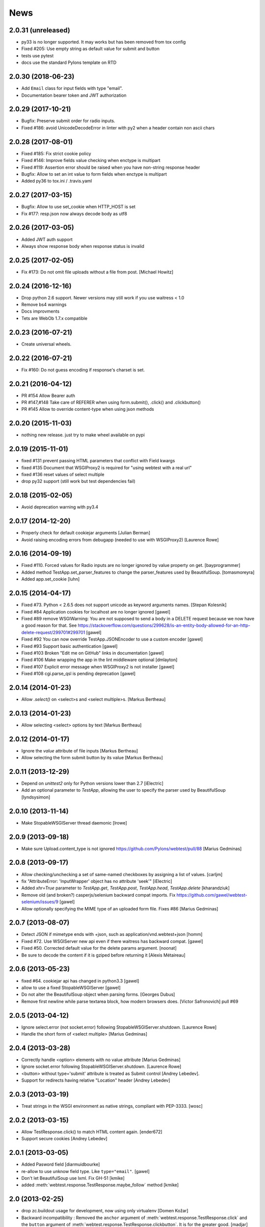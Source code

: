News
====

2.0.31 (unreleased)
-------------------

- py33 is no longer supported. It may works but has been removed from tox config

- Fixed #205: Use empty string as default value for submit and button

- tests use pytest

- docs use the standard Pylons template on RTD


2.0.30 (2018-06-23)
-------------------

- Add ``Email`` class for input fields with type "email".

- Documentation bearer token and JWT authorization


2.0.29 (2017-10-21)
-------------------

- Bugfix: Preserve submit order for radio inputs.

- Fixed #186: avoid UnicodeDecodeError in linter with py2 when a header contain
  non ascii chars


2.0.28 (2017-08-01)
-------------------

- Fixed #185: Fix strict cookie policy

- Fixed #146: Improve fields value checking when enctype is multipart

- Fixed #119: Assertion error should be raised when you have non-string
  response header

- Bugfix: Allow to set an int value to form fields when enctype is multipart

- Added py36 to tox.ini / .travis.yaml


2.0.27 (2017-03-15)
-------------------

- Bugfix: Allow to use set_cookie when HTTP_HOST is set

- Fix #177: resp.json now always decode body as utf8


2.0.26 (2017-03-05)
-------------------

- Added JWT auth support

- Always show response body when response status is invalid


2.0.25 (2017-02-05)
-------------------

- Fix #173: Do not omit file uploads without a file from post.
  [Michael Howitz]


2.0.24 (2016-12-16)
-------------------

- Drop python 2.6 support. Newer versions may still work if you use waitress < 1.0

- Remove bs4 warnings

- Docs improvments

- Tets are WebOb 1.7.x compatible


2.0.23 (2016-07-21)
-------------------

- Create universal wheels.


2.0.22 (2016-07-21)
-------------------

-  Fix #160: Do not guess encoding if response's charset is set.

2.0.21 (2016-04-12)
-------------------

- PR #154 Allow Bearer auth

- PR #147,#148 Take care of REFERER when using form.submit(), .click() and
  .clickbutton()

- PR #145 Allow to override content-type when using json methods

2.0.20 (2015-11-03)
-------------------

- nothing new release. just try to make wheel available on pypi


2.0.19 (2015-11-01)
-------------------

- fixed #131 prevent passing HTML parameters that conflict with Field kwargs

- fixed #135 Document that WSGIProxy2 is required for "using webtest with a real url"

- fixed #136 reset values of select multiple

- drop py32 support (still work but test dependencies fail)

2.0.18 (2015-02-05)
-------------------

- Avoid deprecation warning with py3.4


2.0.17 (2014-12-20)
-------------------

- Properly check for default cookiejar arguments
  [Julian Berman]

- Avoid raising encoding errors from debugapp (needed to use with WSGIProxy2)
  [Laurence Rowe]


2.0.16 (2014-09-19)
-------------------

- Fixed #110. Forced values for Radio inputs are no longer ignored by value
  property on get.
  [bayprogrammer]

- Added method TestApp.set_parser_features to change the parser_features used
  by BeautifulSoup.
  [tomasmoreyra]

- Added app.set_cookie
  [luhn]


2.0.15 (2014-04-17)
-------------------

- Fixed #73. Python < 2.6.5 does not support unicode as keyword arguments names.
  [Stepan Kolesnik]

- Fixed #84 Application cookies for localhost are no longer ignored
  [gawel]

- Fixed #89 remove WSGIWarning: You are not supposed to send a body in a DELETE
  request because we now have a good reason for that. See
  https://stackoverflow.com/questions/299628/is-an-entity-body-allowed-for-an-http-delete-request/299701#299701
  [gawel]

- Fixed #92 You can now override TestApp.JSONEncoder to use a custom encoder
  [gawel]

- Fixed #93 Support basic authentication
  [gawel]

- Fixed #103 Broken "Edit me on GitHub" links in documentation
  [gawel]

- Fixed #106 Make wrapping the app in the lint middleware optional
  [dmlayton]

- Fixed #107 Explicit error message when WSGIProxy2 is not installer
  [gawel]

- Fixed #108 cgi.parse_qsl is pending deprecation
  [gawel]

2.0.14 (2014-01-23)
-------------------

- Allow `.select()` on <select>s and <select multiple>s.
  [Markus Bertheau]


2.0.13 (2014-01-23)
-------------------

- Allow selecting <select> options by text
  [Markus Bertheau]


2.0.12 (2014-01-17)
-------------------

- Ignore the `value` attribute of file inputs
  [Markus Bertheau]

- Allow selecting the form submit button by its value
  [Markus Bertheau]


2.0.11 (2013-12-29)
-------------------

- Depend on `unittest2` only for Python versions lower than 2.7
  [iElectric]

- Add an optional parameter to `TestApp`, allowing the user to specify the
  parser used by BeautifulSoup
  [lyndsysimon]


2.0.10 (2013-11-14)
-------------------

- Make StopableWSGIServer thread daemonic
  [lrowe]


2.0.9 (2013-09-18)
------------------

- Make sure Upload.content_type is not ignored
  https://github.com/Pylons/webtest/pull/88
  [Marius Gedminas]


2.0.8 (2013-09-17)
------------------

- Allow checking/unchecking a set of same-named checkboxes by assigning a list of values.
  [carljm]

- fix "AttributeError: 'InputWrapper' object has no attribute 'seek'"
  [iElectric]

- Added `xhr=True` parameter to `TestApp.get`, `TestApp.post`, `TestApp.head`, `TestApp.delete`
  [kharandziuk]

- Remove old (and broken?) casperjs/selenium backward compat imports. Fix
  https://github.com/gawel/webtest-selenium/issues/9
  [gawel]

- Allow optionally specifying the MIME type of an uploaded form file. Fixes #86
  [Marius Gedminas]


2.0.7 (2013-08-07)
------------------

- Detect JSON if mimetype ends with +json, such as application/vnd.webtest+json
  [homm]

- Fixed #72. Use WSGIServer new api even if there waitress has backward compat.
  [gawel]

- Fixed #50. Corrected default value for the delete params argument.
  [noonat]

- Be sure to decode the content if it is gziped before returning it
  [Alexis Métaireau]


2.0.6 (2013-05-23)
------------------

- fixed #64. cookiejar api has changed in python3.3 [gawel]

- allow to use a fixed StopableWSGIServer [gawel]

- Do not alter the BeautifulSoup object when parsing forms. [Georges
  Dubus]

- Remove first newline while parse textarea block, how modern browsers does.
  [Victor Safronovich] pull #69


2.0.5 (2013-04-12)
------------------

* Ignore select.error (not socket.error) following
  StopableWSGIServer.shutdown. [Laurence Rowe]

* Handle the short form of <select multiple> [Marius Gedminas]


2.0.4 (2013-03-28)
------------------

* Correctly handle <option> elements with no value attribute
  [Marius Gedminas]

* Ignore socket.error following StopableWSGIServer.shutdown. [Laurence Rowe]

* <button> without type='submit' attribute is treated as Submit
  control [Andrey Lebedev].

* Support for redirects having relative "Location" header [Andrey Lebedev]


2.0.3 (2013-03-19)
------------------

* Treat strings in the WSGI environment as native strings, compliant with
  PEP-3333. [wosc]


2.0.2 (2013-03-15)
------------------

* Allow TestResponse.click() to match HTML content again. [ender672]

* Support secure cookies [Andrey Lebedev]

2.0.1 (2013-03-05)
------------------

* Added Pasword field [diarmuidbourke]

* re-allow to use unknow field type. Like ``type="email"``. [gawel]

* Don't let BeautifulSoup use lxml. Fix GH-51 [kmike]

* added :meth:`webtest.response.TestResponse.maybe_follow` method [kmike]

2.0 (2013-02-25)
----------------

* drop zc.buildout usage for development, now using only virtualenv
  [Domen Kožar]

* Backward incompatibility : Removed the ``anchor`` argument of
  :meth:`webtest.response.TestResponse.click` and the ``button`` argument of
  :meth:`webtest.response.TestResponse.clickbutton`. It is for the greater good.
  [madjar]

* Rewrote API documentation [Domen Kožar]

* Added `wsgiproxy` support to do HTTP request to an URL [gawel]

* Use BeautifulSoup4 to parse forms [gawel]

* Added `webtest.app.TestApp.patch_json` [gawel]

* Implement `webtest.app.TestApp.cookiejar` support and kindof keep
  `webtest.app.TestApp.cookies` functionality.  `webtest.app.TestApp.cookies`
  should be treated as read-only.
  [Domen Kožar]

* Split Selenium integration into separate package webtest-selenium
  [gawel]

* Split casperjs integration into separate package webtest-casperjs
  [gawel]

* Test coverage improvements [harobed, cdevienne, arthru, Domen Kožar, gawel]

* Fully implement decoding of HTML entities

* Fix tox configuration

1.4.2
-----

* fix tests error due to CLRF in a tarball

1.4.1
-----

* add travis-ci

* migrate repository to https://github.com/Pylons/webtest

* Fix a typo in apps.py: selectedIndicies

* Preserve field order during parsing (support for deform and such)

* allow equals sign in the cookie by spliting name-value-string pairs on
  the first '=' sign as per
  https://tools.ietf.org/html/rfc6265#section-5.2

* fix an error when you use AssertionError(response) with unicode chars in
  response

1.4.0
-----

* added webtest.ext - allow to use casperjs

1.3.6
------

* fix `#42 <https://bitbucket.org/ianb/webtest/issues/42>`_ Check uppercase
  method.

* fix `#36 <https://bitbucket.org/ianb/webtest/issues/36>`_ Radio can use forced
  value.

* fix `#24 <https://bitbucket.org/ianb/webtest/issues/24>`_ Include test
  fixtures.

* fix bug when trying to print a response which contain some unicode chars

1.3.5
------

* fix `#39 <https://bitbucket.org/ianb/webtest/issues/39>`_ Add PATCH to
  acceptable methods.


1.3.4
-----

* fix `#33 <https://bitbucket.org/ianb/webtest/issues/33>`_ Remove
  CaptureStdout. Do nothing and break pdb

* use OrderedDict to store fields in form. See
  `#31 <https://bitbucket.org/ianb/webtest/issues/31>`_

* fix `#38 <https://bitbucket.org/ianb/webtest/issues/38>`_ Allow to post falsey
  values.

* fix `#37 <https://bitbucket.org/ianb/webtest/issues/37>`_ Allow
  Content-Length: 0 without Content-Type

* `fix #30 <https://bitbucket.org/ianb/webtest/issues/30>`_ bad link to pyquery
  documentation

* Never catch NameError during iteration

1.3.3
-----

* added ``post_json``, ``put_json``, ``delete_json``

* fix `#25 <https://bitbucket.org/ianb/webtest/issues/25>`_ params dictionary of
  webtest.AppTest.post() does not support unicode values

1.3.2
-----

* improve showbrowser. fixed `#23 <https://bitbucket.org/ianb/webtest/issues/23>`_

* print_stderr fail with unicode string on python2

1.3.1
-----

* Added .option() `#20 <https://bitbucket.org/ianb/webtest/issues/20>`_

* Fix #21

* Full python3 compat

1.3
---

* Moved TestApp to app.py

* Added selenium testing framework. See :mod:`~webtest.sel` module.


1.2.4
------

* Accept lists for ``app.post(url, params=[...])``

* Allow to use url that starts with the SCRIPT_NAME found in extra_environ

* Fix `#16 <https://bitbucket.org/ianb/webtest/issues/16>`_  Default
  content-type is now correctly set to `application/octet-stream`

* Fix `#14 and #18 <https://bitbucket.org/ianb/webtest/issues/18>`_ Allow to use
  `.delete(params={})`

* Fix `#12 <https://bitbucket.org/ianb/webtest/issues/12>`_ 


1.2.3
-----

* Fix `#10
  <https://bitbucket.org/ianb/webtest/issues/10/testapprequest-method-overwrites-specifics-with-testapp-scoped>`_,
  now `TestApp.extra_environ` doesn't take precedence over a WSGI
  environment passed in through the request.

* Removed stray print

1.2.2
-----

* Revert change to cookies that would add ``"`` around cookie values.

* Added property :meth:`webtest.Response.pyquery` which returns a
  `PyQuery <https://pypi.org/project/pyquery/>`_ object.

* Set base_url on ``resp.lxml``

* Include tests and docs in tarball.

* Fix sending in webob.Request (or webtest.TestRequest) objects.

* Fix handling forms with file uploads, when no file is selected.

* Added ``extra_environ`` argument to :meth:`webtest.TestResponse.click`.

* Fixed/added wildcard statuses, like ``status="4*"``

* Fix file upload fields in forms: allow upload field to be empty.

* Added support for single-quoted html attributes.

* `TestResponse` now has unicode support. It is turned on by default
  for all responses with charset information. **This is backward
  incompatible change** if you rely (e.g. in doctests) on parsed
  form fields or responses returned by `json` and `lxml` methods
  being encoded strings when charset header is in response. In order
  to switch to old behaviour pass `use_unicode=False` flag to
  `TestApp` constructor.


1.2.1
-----

* Added method :meth:`TestApp.request`, which can be used for
  sending requests with different methods (e.g., ``MKCOL``).  This
  method sends all its keyword arguments to
  :meth:`webtest.TestRequest.blank` and then executes the request.
  The parameters are somewhat different than other methods (like
  :meth:`webtest.TestApp.get`), as they match WebOb's attribute
  names exactly (the other methods were written before WebOb existed).

* Removed the copying of stdout to stderr during requests.

* Fix file upload fields in forms (`#340
  <https://web.archive.org/web/20120516124643/http://trac.pythonpaste.org/pythonpaste/ticket/340>`_) -- you could
  upload files with :meth:`webtest.TestApp.post`, but if you use
  ``resp.form`` file upload fields would not work (from rcs-comp.com
  and Matthew Desmarais).

1.2
---

* Fix form inputs; text inputs always default to the empty string, and
  unselected radio inputs default to nothing at all.  From Daniele
  Paolella.

* Fix following links with fragments (these fragments should not be
  sent to the WSGI application).  From desmaj.

* Added ``force_value`` to select fields, like
  ``res.form['select'].force_value("new_value")``.  This makes it
  possible to simulate forms that are dynamically updated.  From
  Matthew Desmarais.

* Fixed :meth:`webtest.Response.mustcontain` when you pass in a
  ``no=[strings]`` argument.

1.1
---

* Changed the ``__str__`` of responses to make them more doctest
  friendly:

  - All headers are displayed capitalized, like Content-Type
  - Headers are sorted alphabetically

* Changed ``__repr__`` to only show the body length if the complete
  body is not shown (for short bodies the complete body is in the
  repr)

* Note: **these are backward incompatible changes** if you are using
  doctest (you'll have to update your doctests with the new format).

* Fixed exception in the ``.delete`` method.

* Added a ``content_type`` argument to ``app.post`` and ``app.put``,
  which sets the ``Content-Type`` of the request.  This is more
  convenient when testing REST APIs.

* Skip links in ``<script>...</script>`` tags (since that's not real
  markup).

1.0.2
-----

* Don't submit unnamed form fields.

* Checkboxes with no explicit ``value`` send ``on`` (previously they
  sent ``checked``, which isn't what browsers send).

* Support for ``<select multiple>`` fields (from Matthew Desmarais)

1.0.1
---

* Fix the ``TestApp`` validator's InputWrapper lacking support for
  readline with an argument as needed by the cgi module.

1.0
---

* Keep URLs in-tact in cases such as
  ``app.get('http://www.python.org')`` (so HTTP_HOST=www.python.org,
  etc).

* Fix ``lxml.html`` import, so lxml 2.0 users can get HTML lxml
  objects from ``resp.lxml``

* Treat ``<input type="image">`` like a submit button.

* Use ``BaseCookie`` instead of ``SimpleCookie`` for storing cookies
  (avoids quoting cookie values).

* Accept any ``params`` argument that has an ``items`` method (like
  MultiDict)

0.9
---

Initial release
